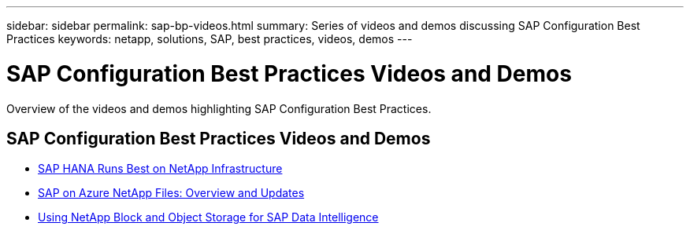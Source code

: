 ---
sidebar: sidebar
permalink: sap-bp-videos.html
summary: Series of videos and demos discussing SAP Configuration Best Practices
keywords: netapp, solutions, SAP, best practices, videos, demos
---

= SAP Configuration Best Practices Videos and Demos
:hardbreaks:
:nofooter:
:icons: font
:linkattrs:
:table-stripes: odd
:imagesdir: ./media/

[.lead]
Overview of the videos and demos highlighting SAP Configuration Best Practices.

// tag::videos[]

== SAP Configuration Best Practices Videos and Demos

* link:https://www.netapp.tv/details/28149[SAP HANA Runs Best on NetApp Infrastructure]

* link:https://www.netapp.tv/details/28189[SAP on Azure NetApp Files: Overview and Updates]

* link:https://www.netapp.tv/details/28402[Using NetApp Block and Object Storage for SAP Data Intelligence]

// end::videos[]
